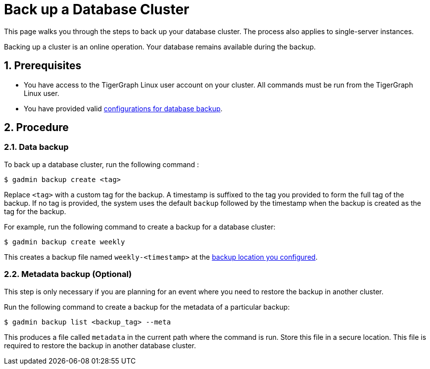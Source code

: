 = Back up a Database Cluster
:description:
:sectnums:

This page walks you through the steps to back up your database cluster.
The process also applies to single-server instances.

Backing up a cluster is an online operation.
Your database remains available during the backup.

== Prerequisites
* You have access to the TigerGraph Linux user account on your cluster.
All commands must be run from the TigerGraph Linux user.
* You have provided valid xref:configurations.adoc[configurations for database backup].

== Procedure

=== Data backup

To back up a database cluster, run the following command :

[.wrap,console]
----
$ gadmin backup create <tag>
----

Replace `<tag>` with a custom tag for the backup.
A timestamp is suffixed to the tag you provided to form the full tag of the backup.
If no tag is provided, the system uses the default `backup` followed by the timestamp when the backup is created as the tag for the backup.

For example, run the following command to create a backup for a database cluster:

[.wrap,console]
----
$ gadmin backup create weekly
----

This creates a backup file named `weekly-<timestamp>` at the xref:configurations.adoc[backup location you configured].

[#_metadata_backup_optional]
=== Metadata backup (Optional)

This step is only necessary if you are planning for an event where you need to restore the backup in another cluster.

Run the following command to create a backup for the metadata of a particular backup:

[.wrap,console]
----
$ gadmin backup list <backup_tag> --meta
----

This produces a file called `metadata` in the current path where the command is run.
Store this file in a secure location.
This file is required to restore the backup in another database cluster.